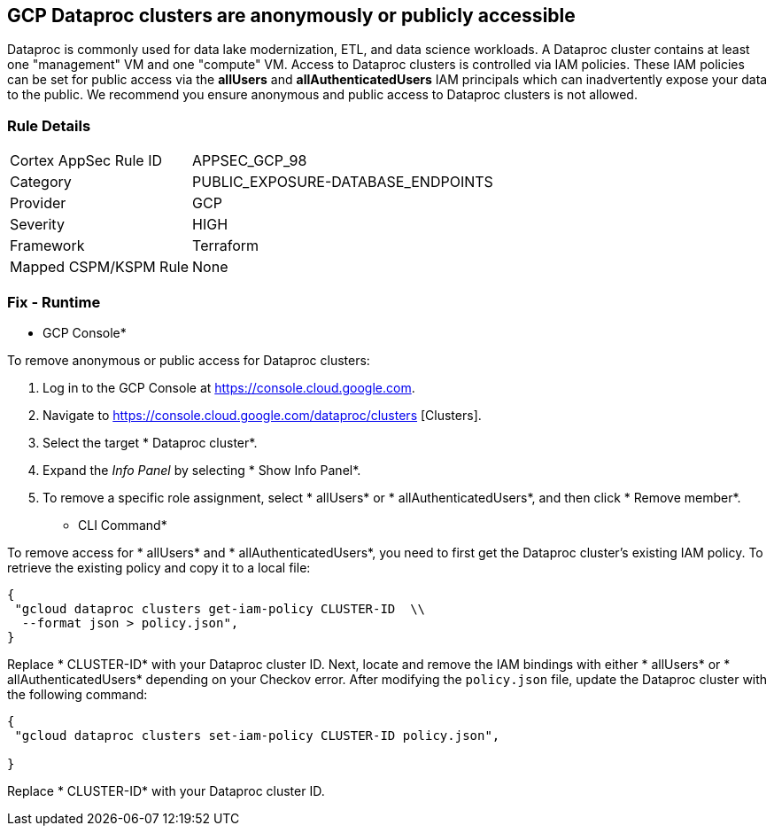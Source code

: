 == GCP Dataproc clusters are anonymously or publicly accessible

Dataproc is commonly used for data lake modernization, ETL, and data science workloads.
A Dataproc cluster contains at least one "management" VM and one "compute" VM.
Access to Dataproc clusters is controlled via IAM policies.
These IAM policies can be set for public access via the *allUsers* and *allAuthenticatedUsers* IAM principals which can inadvertently expose your data to the public.
We recommend you ensure anonymous and public access to Dataproc clusters is not allowed.

=== Rule Details

[cols="1,3"]
|===
|Cortex AppSec Rule ID |APPSEC_GCP_98
|Category |PUBLIC_EXPOSURE-DATABASE_ENDPOINTS
|Provider |GCP
|Severity |HIGH
|Framework |Terraform
|Mapped CSPM/KSPM Rule |None
|===


=== Fix - Runtime


* GCP Console* 


To remove anonymous or public access for Dataproc clusters:

. Log in to the GCP Console at https://console.cloud.google.com.

. Navigate to https://console.cloud.google.com/dataproc/clusters [Clusters].

. Select the target * Dataproc cluster*.

. Expand the _Info Panel_ by selecting * Show Info Panel*.

. To remove a specific role assignment, select * allUsers* or * allAuthenticatedUsers*, and then click * Remove member*.


* CLI Command* 


To remove access for * allUsers* and * allAuthenticatedUsers*, you need to first get the Dataproc cluster's existing IAM policy.
To retrieve the existing policy and copy it to a local file:


[source,shell]
----
{
 "gcloud dataproc clusters get-iam-policy CLUSTER-ID  \\
  --format json > policy.json",
}
----

Replace * CLUSTER-ID* with your Dataproc cluster ID.
Next, locate and remove the IAM bindings with either * allUsers* or * allAuthenticatedUsers* depending on your Checkov error.
After modifying the `policy.json` file, update the Dataproc cluster with the following command:


[source,shell]
----
{
 "gcloud dataproc clusters set-iam-policy CLUSTER-ID policy.json",
       
}
----
Replace * CLUSTER-ID* with your Dataproc cluster ID.
////

=== Fix - Buildtime


*Terraform* 


* *Resource:* google_dataproc_cluster_iam_member
* *Field:* member
* *Resource:* google_dataproc_cluster_iam_binding
* *Field:* members


[source,go]
----
//Option 1
resource "google_dataproc_cluster_iam_member" "editor" {
  cluster = "your-dataproc-cluster"
  role    = "roles/editor"
-  member        = "allUsers"
-  member        = "allAuthenticatedUsers"
}

//Option 2
resource "google_dataproc_cluster_iam_binding" "editor" {
  cluster = "your-dataproc-cluster"
  role    = "roles/editor"
  members = [
-    "allUsers",
-    "allAuthenticatedUsers"
  ]
}
----
